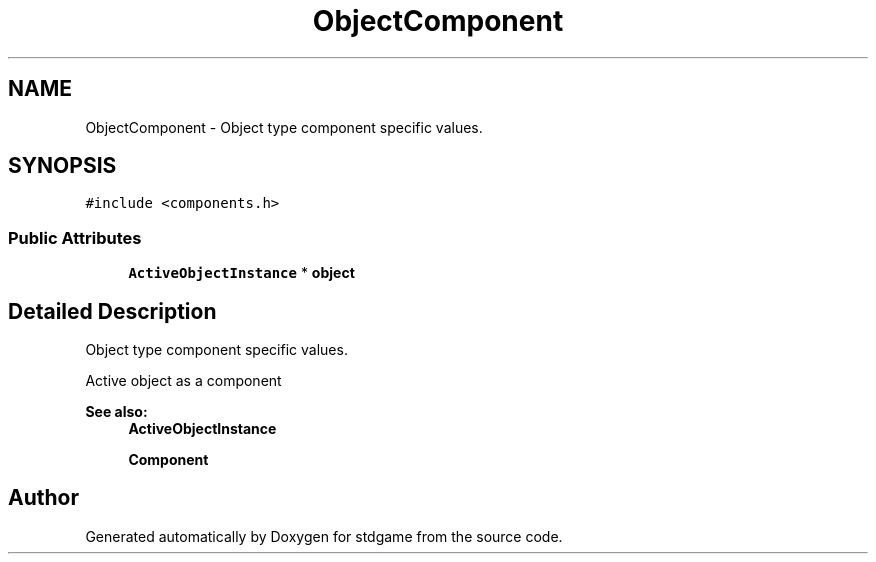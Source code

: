 .TH "ObjectComponent" 3 "Tue Dec 5 2017" "stdgame" \" -*- nroff -*-
.ad l
.nh
.SH NAME
ObjectComponent \- Object type component specific values\&.  

.SH SYNOPSIS
.br
.PP
.PP
\fC#include <components\&.h>\fP
.SS "Public Attributes"

.in +1c
.ti -1c
.RI "\fBActiveObjectInstance\fP * \fBobject\fP"
.br
.in -1c
.SH "Detailed Description"
.PP 
Object type component specific values\&. 

Active object as a component
.PP
\fBSee also:\fP
.RS 4
\fBActiveObjectInstance\fP 
.PP
\fBComponent\fP 
.RE
.PP


.SH "Author"
.PP 
Generated automatically by Doxygen for stdgame from the source code\&.
